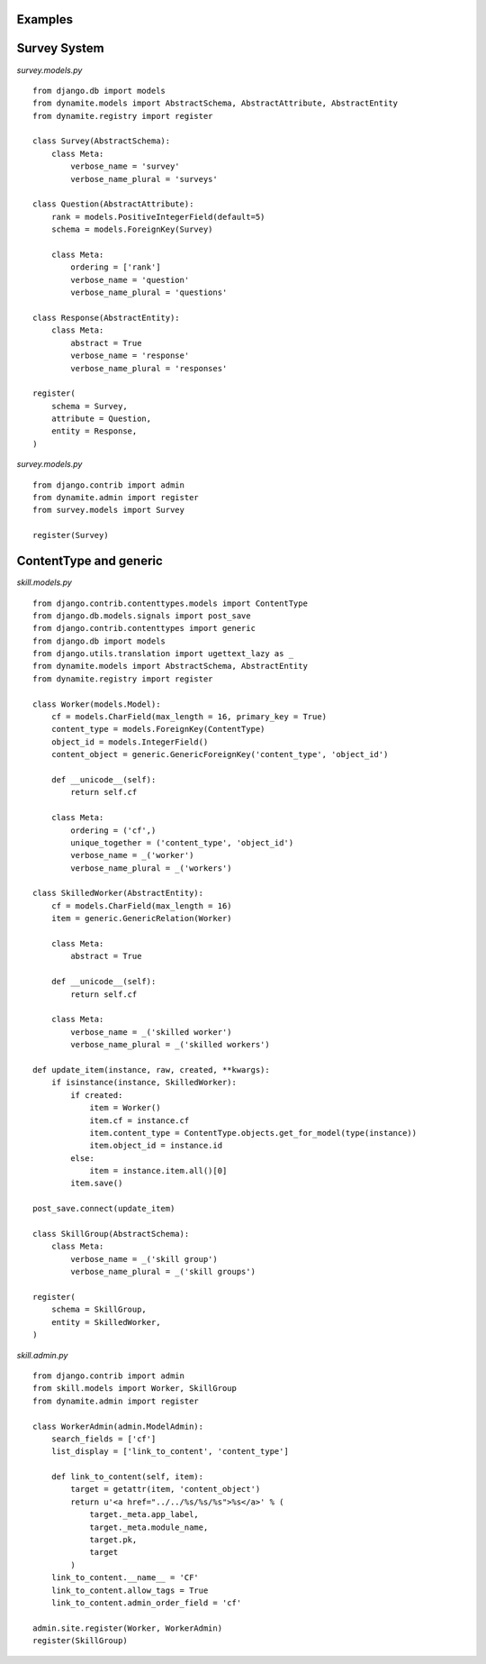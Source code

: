 Examples
========

Survey System
=============

*survey.models.py*

::

    from django.db import models
    from dynamite.models import AbstractSchema, AbstractAttribute, AbstractEntity
    from dynamite.registry import register

    class Survey(AbstractSchema):
        class Meta:
            verbose_name = 'survey'
            verbose_name_plural = 'surveys'

    class Question(AbstractAttribute):
        rank = models.PositiveIntegerField(default=5)
        schema = models.ForeignKey(Survey)

        class Meta:
            ordering = ['rank']
            verbose_name = 'question'
            verbose_name_plural = 'questions'

    class Response(AbstractEntity):
        class Meta:
            abstract = True
            verbose_name = 'response'
            verbose_name_plural = 'responses'

    register(
        schema = Survey,
        attribute = Question,
        entity = Response,
    )

*survey.models.py*

::

    from django.contrib import admin
    from dynamite.admin import register
    from survey.models import Survey

    register(Survey)

ContentType and generic
=======================

*skill.models.py*

::

    from django.contrib.contenttypes.models import ContentType
    from django.db.models.signals import post_save
    from django.contrib.contenttypes import generic
    from django.db import models
    from django.utils.translation import ugettext_lazy as _
    from dynamite.models import AbstractSchema, AbstractEntity
    from dynamite.registry import register

    class Worker(models.Model):
        cf = models.CharField(max_length = 16, primary_key = True)
        content_type = models.ForeignKey(ContentType)
        object_id = models.IntegerField()
        content_object = generic.GenericForeignKey('content_type', 'object_id')

        def __unicode__(self):
            return self.cf

        class Meta:
            ordering = ('cf',)
            unique_together = ('content_type', 'object_id')
            verbose_name = _('worker')
            verbose_name_plural = _('workers')

    class SkilledWorker(AbstractEntity):
        cf = models.CharField(max_length = 16)
        item = generic.GenericRelation(Worker)

        class Meta:
            abstract = True

        def __unicode__(self):
            return self.cf

        class Meta:
            verbose_name = _('skilled worker')
            verbose_name_plural = _('skilled workers')

    def update_item(instance, raw, created, **kwargs):
        if isinstance(instance, SkilledWorker):
            if created:
                item = Worker()
                item.cf = instance.cf
                item.content_type = ContentType.objects.get_for_model(type(instance))
                item.object_id = instance.id
            else:
                item = instance.item.all()[0]
            item.save()

    post_save.connect(update_item)

    class SkillGroup(AbstractSchema):
        class Meta:
            verbose_name = _('skill group')
            verbose_name_plural = _('skill groups')

    register(
        schema = SkillGroup,
        entity = SkilledWorker,
    )

*skill.admin.py*

::

    from django.contrib import admin
    from skill.models import Worker, SkillGroup
    from dynamite.admin import register

    class WorkerAdmin(admin.ModelAdmin):
        search_fields = ['cf']
        list_display = ['link_to_content', 'content_type']

        def link_to_content(self, item):
            target = getattr(item, 'content_object')
            return u'<a href="../../%s/%s/%s">%s</a>' % (
                target._meta.app_label,
                target._meta.module_name,
                target.pk,
                target
            )
        link_to_content.__name__ = 'CF'
        link_to_content.allow_tags = True
        link_to_content.admin_order_field = 'cf'

    admin.site.register(Worker, WorkerAdmin)
    register(SkillGroup)
